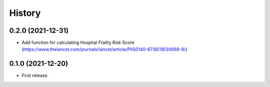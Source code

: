 =======
History
=======

0.2.0 (2021-12-31)
------------------

* Add function for calculating Hospital Frailty Risk Score (https://www.thelancet.com/journals/lancet/article/PIIS0140-6736(18)30668-8/)

0.1.0 (2021-12-20)
------------------

* First release.
